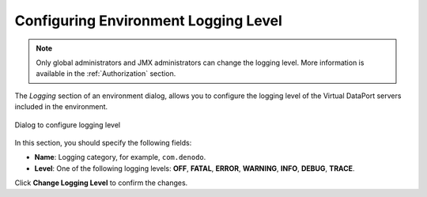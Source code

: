 *************************************
Configuring Environment Logging Level
*************************************

.. note:: Only global administrators and JMX administrators
          can change the logging level. More information is available
          in the :ref:`Authorization` section.

The `Logging` section of an environment dialog, allows you to configure the
logging level of the Virtual DataPort servers included in the environment.

.. figure:: environment-logging-level.png
   :align: center
   :alt: Dialog to configure logging level
   :name: Dialog to configure logging level

   Dialog to configure logging level

In this section, you should specify the following fields:

* **Name**: Logging category, for example, ``com.denodo``.

* **Level**: One of the following logging levels: **OFF**, **FATAL**, **ERROR**, **WARNING**, **INFO**, **DEBUG**, **TRACE**.

Click **Change Logging Level** to confirm the changes.